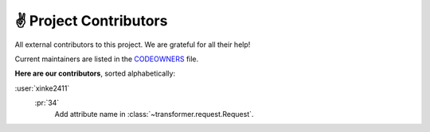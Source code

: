 ✌ Project Contributors
=======================

All external contributors to this project.
We are grateful for all their help!

Current maintainers are listed in the CODEOWNERS_ file.

.. _CODEOWNERS: https://github.com/zalando-incubator/Transformer/blob/master
  /.github/CODEOWNERS

**Here are our contributors**, sorted alphabetically:

:user:`xinke2411`
   :pr:`34`
      Add attribute name in :class:`~transformer.request.Request`.
